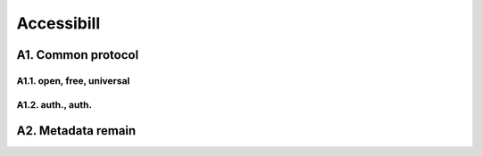********************
Accessibill
********************

A1. Common protocol
=========

A1.1. open, free, universal
--------------------

A1.2. auth., auth.
--------------------

A2. Metadata remain
=========